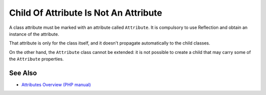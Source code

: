 .. _child-of-attribute-is-not-an-attribute:

Child Of Attribute Is Not An Attribute
--------------------------------------

.. meta::
	:description:
		Child Of Attribute Is Not An Attribute: A class attribute must be marked with an attribute called ``Attribute``.
	:twitter:card: summary_large_image
	:twitter:site: @exakat
	:twitter:title: Child Of Attribute Is Not An Attribute
	:twitter:description: Child Of Attribute Is Not An Attribute: A class attribute must be marked with an attribute called ``Attribute``
	:twitter:creator: @exakat
	:twitter:image:src: https://php-tips.readthedocs.io/en/latest/_images/no_child_with_attribute.png
	:og:image: https://php-tips.readthedocs.io/en/latest/_images/no_child_with_attribute.png
	:og:title: Child Of Attribute Is Not An Attribute
	:og:type: article
	:og:description: A class attribute must be marked with an attribute called ``Attribute``
	:og:url: https://php-tips.readthedocs.io/en/latest/tips/no_child_with_attribute.html
	:og:locale: en

.. raw:: html

	<script type="application/ld+json">{"@context":"https:\/\/schema.org","@graph":[{"@type":"WebPage","@id":"https:\/\/php-tips.readthedocs.io\/en\/latest\/tips\/no_child_with_attribute.html","url":"https:\/\/php-tips.readthedocs.io\/en\/latest\/tips\/no_child_with_attribute.html","name":"Child Of Attribute Is Not An Attribute","isPartOf":{"@id":"https:\/\/www.exakat.io\/"},"datePublished":"Sat, 16 Nov 2024 14:04:23 +0000","dateModified":"Sat, 16 Nov 2024 14:04:23 +0000","description":"A class attribute must be marked with an attribute called ``Attribute``","inLanguage":"en-US","potentialAction":[{"@type":"ReadAction","target":["https:\/\/php-tips.readthedocs.io\/en\/latest\/tips\/no_child_with_attribute.html"]}]},{"@type":"WebSite","@id":"https:\/\/www.exakat.io\/","url":"https:\/\/www.exakat.io\/","name":"Exakat","description":"Smart PHP static analysis","inLanguage":"en-US"}]}</script>

A class attribute must be marked with an attribute called ``Attribute``. It is compulsory to use Reflection and obtain an instance of the attribute.

That attribute is only for the class itself, and it doesn't propagate automatically to the child classes.

On the other hand, the ``Attribute`` class cannot be extended: it is not possible to create a child that may carry some of the ``Attribute`` properties.

.. image:: ../images/no_child_with_attribute.png

See Also
________

* `Attributes Overview (PHP manual) <https://www.php.net/manual/en/language.attributes.overview.php>`_

